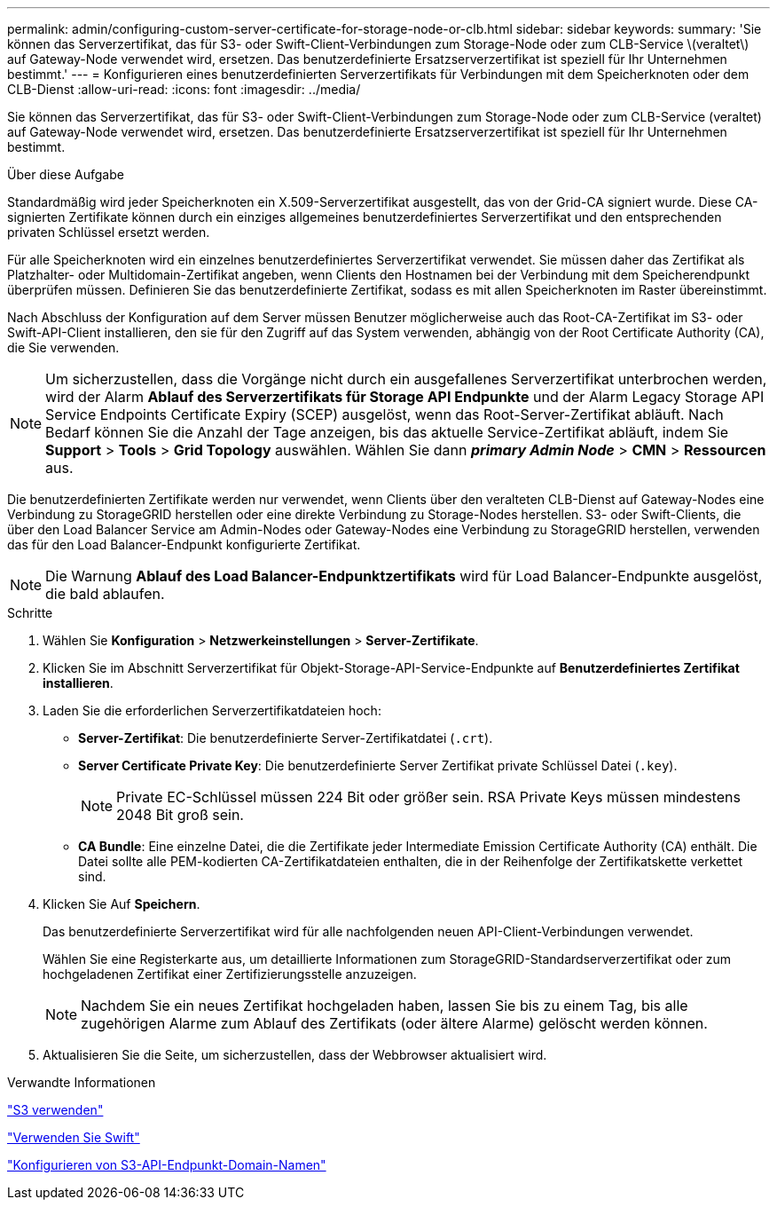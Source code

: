 ---
permalink: admin/configuring-custom-server-certificate-for-storage-node-or-clb.html 
sidebar: sidebar 
keywords:  
summary: 'Sie können das Serverzertifikat, das für S3- oder Swift-Client-Verbindungen zum Storage-Node oder zum CLB-Service \(veraltet\) auf Gateway-Node verwendet wird, ersetzen. Das benutzerdefinierte Ersatzserverzertifikat ist speziell für Ihr Unternehmen bestimmt.' 
---
= Konfigurieren eines benutzerdefinierten Serverzertifikats für Verbindungen mit dem Speicherknoten oder dem CLB-Dienst
:allow-uri-read: 
:icons: font
:imagesdir: ../media/


[role="lead"]
Sie können das Serverzertifikat, das für S3- oder Swift-Client-Verbindungen zum Storage-Node oder zum CLB-Service (veraltet) auf Gateway-Node verwendet wird, ersetzen. Das benutzerdefinierte Ersatzserverzertifikat ist speziell für Ihr Unternehmen bestimmt.

.Über diese Aufgabe
Standardmäßig wird jeder Speicherknoten ein X.509-Serverzertifikat ausgestellt, das von der Grid-CA signiert wurde. Diese CA-signierten Zertifikate können durch ein einziges allgemeines benutzerdefiniertes Serverzertifikat und den entsprechenden privaten Schlüssel ersetzt werden.

Für alle Speicherknoten wird ein einzelnes benutzerdefiniertes Serverzertifikat verwendet. Sie müssen daher das Zertifikat als Platzhalter- oder Multidomain-Zertifikat angeben, wenn Clients den Hostnamen bei der Verbindung mit dem Speicherendpunkt überprüfen müssen. Definieren Sie das benutzerdefinierte Zertifikat, sodass es mit allen Speicherknoten im Raster übereinstimmt.

Nach Abschluss der Konfiguration auf dem Server müssen Benutzer möglicherweise auch das Root-CA-Zertifikat im S3- oder Swift-API-Client installieren, den sie für den Zugriff auf das System verwenden, abhängig von der Root Certificate Authority (CA), die Sie verwenden.


NOTE: Um sicherzustellen, dass die Vorgänge nicht durch ein ausgefallenes Serverzertifikat unterbrochen werden, wird der Alarm *Ablauf des Serverzertifikats für Storage API Endpunkte* und der Alarm Legacy Storage API Service Endpoints Certificate Expiry (SCEP) ausgelöst, wenn das Root-Server-Zertifikat abläuft. Nach Bedarf können Sie die Anzahl der Tage anzeigen, bis das aktuelle Service-Zertifikat abläuft, indem Sie *Support* > *Tools* > *Grid Topology* auswählen. Wählen Sie dann *_primary Admin Node_* > *CMN* > *Ressourcen* aus.

Die benutzerdefinierten Zertifikate werden nur verwendet, wenn Clients über den veralteten CLB-Dienst auf Gateway-Nodes eine Verbindung zu StorageGRID herstellen oder eine direkte Verbindung zu Storage-Nodes herstellen. S3- oder Swift-Clients, die über den Load Balancer Service am Admin-Nodes oder Gateway-Nodes eine Verbindung zu StorageGRID herstellen, verwenden das für den Load Balancer-Endpunkt konfigurierte Zertifikat.


NOTE: Die Warnung *Ablauf des Load Balancer-Endpunktzertifikats* wird für Load Balancer-Endpunkte ausgelöst, die bald ablaufen.

.Schritte
. Wählen Sie *Konfiguration* > *Netzwerkeinstellungen* > *Server-Zertifikate*.
. Klicken Sie im Abschnitt Serverzertifikat für Objekt-Storage-API-Service-Endpunkte auf *Benutzerdefiniertes Zertifikat installieren*.
. Laden Sie die erforderlichen Serverzertifikatdateien hoch:
+
** *Server-Zertifikat*: Die benutzerdefinierte Server-Zertifikatdatei (`.crt`).
** *Server Certificate Private Key*: Die benutzerdefinierte Server Zertifikat private Schlüssel Datei (`.key`).
+

NOTE: Private EC-Schlüssel müssen 224 Bit oder größer sein. RSA Private Keys müssen mindestens 2048 Bit groß sein.

** *CA Bundle*: Eine einzelne Datei, die die Zertifikate jeder Intermediate Emission Certificate Authority (CA) enthält. Die Datei sollte alle PEM-kodierten CA-Zertifikatdateien enthalten, die in der Reihenfolge der Zertifikatskette verkettet sind.


. Klicken Sie Auf *Speichern*.
+
Das benutzerdefinierte Serverzertifikat wird für alle nachfolgenden neuen API-Client-Verbindungen verwendet.

+
Wählen Sie eine Registerkarte aus, um detaillierte Informationen zum StorageGRID-Standardserverzertifikat oder zum hochgeladenen Zertifikat einer Zertifizierungsstelle anzuzeigen.

+

NOTE: Nachdem Sie ein neues Zertifikat hochgeladen haben, lassen Sie bis zu einem Tag, bis alle zugehörigen Alarme zum Ablauf des Zertifikats (oder ältere Alarme) gelöscht werden können.

. Aktualisieren Sie die Seite, um sicherzustellen, dass der Webbrowser aktualisiert wird.


.Verwandte Informationen
link:../s3/index.html["S3 verwenden"]

link:../swift/index.html["Verwenden Sie Swift"]

link:configuring-s3-api-endpoint-domain-names.html["Konfigurieren von S3-API-Endpunkt-Domain-Namen"]
